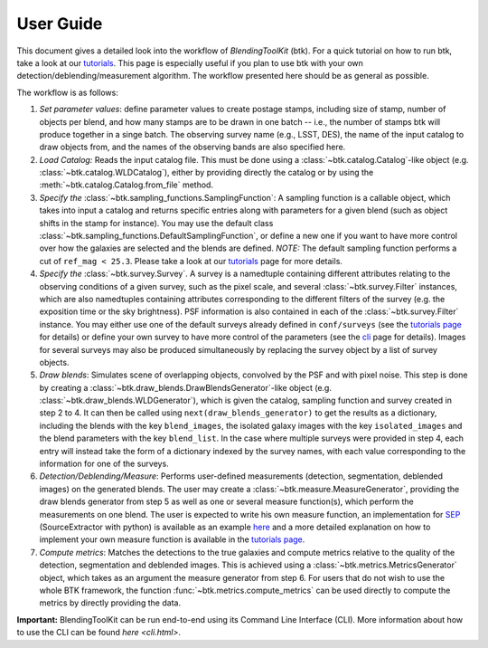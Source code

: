 User Guide
==============

This document gives a detailed look into the workflow of *BlendingToolKit* (btk). For a quick tutorial on how to run btk, take a look at our `tutorials <tutorials.html>`_. This page is especially useful if you plan to use btk with your own detection/deblending/measurement algorithm. The workflow presented here should be as general as possible.

The workflow is as follows:

.. image:: images/current_flowchart.png
   :align: center


1. *Set parameter values*: define parameter values to create postage stamps, including size of stamp, number of objects per blend, and how many stamps are to be drawn in one batch -- i.e., the number of stamps btk will produce together in a singe batch. The observing survey name (e.g., LSST, DES), the name of the input catalog to draw objects from, and the names of the observing bands are also specified here.

2. *Load Catalog:* Reads the input catalog file. This must be done using a :class:`~btk.catalog.Catalog`-like object (e.g. :class:`~btk.catalog.WLDCatalog`), either by providing directly the catalog or by using the :meth:`~btk.catalog.Catalog.from_file` method.

3. *Specify the* :class:`~btk.sampling_functions.SamplingFunction`: A sampling function is a callable object, which takes into input a catalog and returns specific entries along with parameters for a given blend (such as object shifts in the stamp for instance). You may use the default class :class:`~btk.sampling_functions.DefaultSamplingFunction`, or define a new one if you want to have more control over how the galaxies are selected and the blends are defined. *NOTE:* The default sampling function performs a cut of ``ref_mag < 25.3``. Please take a look at our `tutorials <tutorials.html>`_ page for more details.

4. *Specify the* :class:`~btk.survey.Survey`. A survey is a namedtuple containing different attributes relating to the observing conditions of a given survey, such as the pixel scale, and several :class:`~btk.survey.Filter` instances, which are also namedtuples containing attributes corresponding to the different filters of the survey (e.g. the exposition time or the sky brightness). PSF information is also contained in each of the :class:`~btk.survey.Filter` instance. You may either use one of the default surveys already defined in ``conf/surveys`` (see the `tutorials page <tutorials.html>`_ for details) or define your own survey to have more control of the parameters (see the `cli <cli.html>`_ page for details). Images for several surveys may also be produced simultaneously by replacing the survey object by a list of survey objects.

5. *Draw blends*: Simulates scene of overlapping objects, convolved by the PSF and with pixel noise. This step is done by creating a :class:`~btk.draw_blends.DrawBlendsGenerator`-like object (e.g. :class:`~btk.draw_blends.WLDGenerator`), which is given the catalog, sampling function and survey created in step 2 to 4. It can then be called using ``next(draw_blends_generator)`` to get the results as a dictionary, including the blends with the key ``blend_images``, the isolated galaxy images with the key ``isolated_images`` and the blend parameters with the key ``blend_list``. In the case where multiple surveys were provided in step 4, each entry will instead take the form of a dictionary indexed by the survey names, with each value corresponding to the information for one of the surveys.

6. *Detection/Deblending/Measure*: Performs user-defined measurements (detection, segmentation, deblended images) on the generated blends. The user may create a :class:`~btk.measure.MeasureGenerator`, providing the draw blends generator from step 5 as well as one or several measure function(s), which perform the measurements on one blend. The user is expected to write his own measure function, an implementation for `SEP <https://sep.readthedocs.io/en/v1.0.x/index.html>`_ (SourceExtractor with python) is available as an example `here <https://github.com/LSSTDESC/BlendingToolKit/blob/ae833212127d5c5ec64a205f6731d9d1d03fdec0/btk/measure.py#L132>`_ and a more detailed explanation on how to implement your own measure function is available in the `tutorials page <tutorials.html>`_.

7. *Compute metrics*: Matches the detections to the true galaxies and compute metrics relative to the quality of the detection, segmentation and deblended images. This is achieved using a :class:`~btk.metrics.MetricsGenerator` object, which takes as an argument the measure generator from step 6. For users that do not wish to use the whole BTK framework, the function :func:`~btk.metrics.compute_metrics` can be used directly to compute the metrics by directly providing the data.


**Important:** BlendingToolKit can be run end-to-end using its Command Line Interface (CLI). More information about how to use the CLI can be found `here <cli.html>`.
